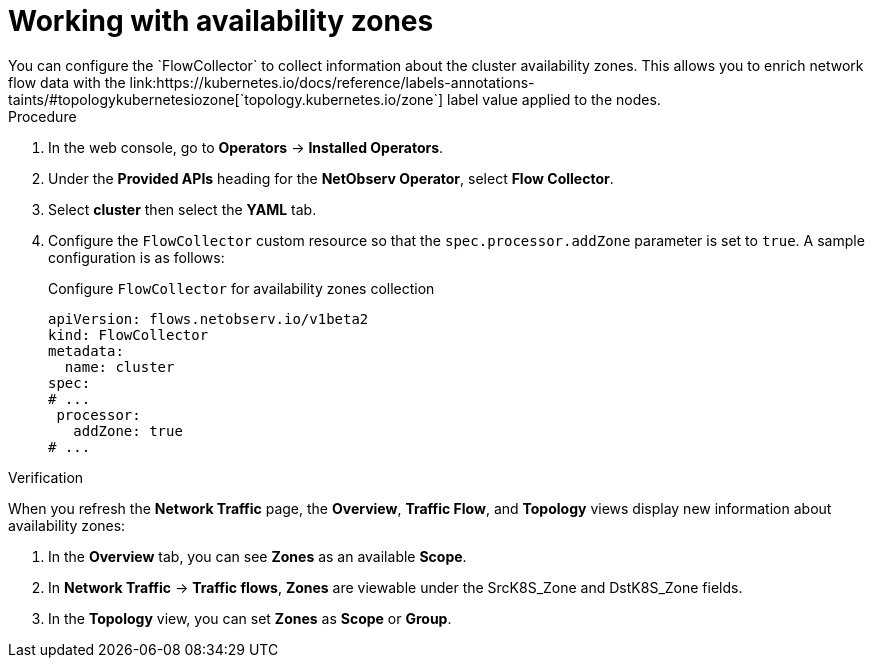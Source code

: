 // Module included in the following assemblies:
//
// network_observability/observing-network-traffic.adoc

:_mod-docs-content-type: PROCEDURE
[id="network-observability-zones{context}"]
= Working with availability zones
You can configure the `FlowCollector` to collect information about the cluster availability zones. This allows you to enrich network flow data with the link:https://kubernetes.io/docs/reference/labels-annotations-taints/#topologykubernetesiozone[`topology.kubernetes.io/zone`] label value applied to the nodes.

.Procedure
. In the web console, go to *Operators* -> *Installed Operators*.
. Under the *Provided APIs* heading for the *NetObserv Operator*, select *Flow Collector*.
. Select *cluster* then select the *YAML* tab.
. Configure the `FlowCollector` custom resource so that the `spec.processor.addZone` parameter is set to `true`. A sample configuration is as follows:
+
.Configure `FlowCollector` for availability zones collection
[source, yaml]
----
apiVersion: flows.netobserv.io/v1beta2
kind: FlowCollector
metadata:
  name: cluster
spec:
# ...
 processor:
   addZone: true
# ...
----

.Verification
When you refresh the *Network Traffic* page, the *Overview*, *Traffic Flow*, and *Topology* views display new information about availability zones:

. In the *Overview* tab, you can see *Zones* as an available *Scope*.
. In *Network Traffic* -> *Traffic flows*, *Zones* are viewable under the SrcK8S_Zone and DstK8S_Zone fields.
. In the *Topology* view, you can set *Zones* as *Scope* or *Group*.
